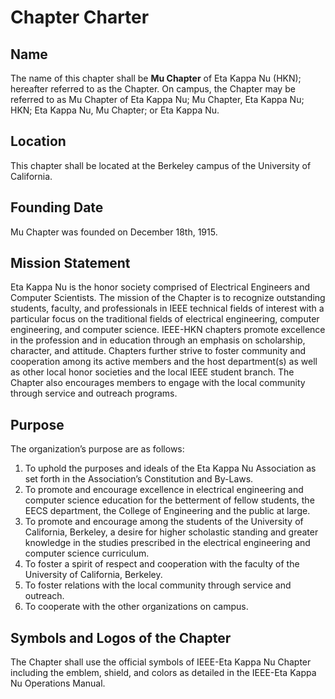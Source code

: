 * Chapter Charter

** Name

The name of this chapter shall be **Mu Chapter** of Eta Kappa Nu (HKN); hereafter referred to as the Chapter.
On campus, the Chapter may be referred to as Mu Chapter of Eta Kappa Nu; Mu Chapter, Eta Kappa Nu; HKN; Eta Kappa Nu, Mu Chapter; or Eta Kappa Nu.

** Location

This chapter shall be located at the Berkeley campus of the University of California.

** Founding Date

Mu Chapter was founded on December 18th, 1915.

** Mission Statement

Eta Kappa Nu is the honor society comprised of Electrical Engineers and Computer Scientists.
The mission of the Chapter is to recognize outstanding students, faculty, and professionals in IEEE technical fields of interest with a particular focus on the traditional fields of electrical engineering, computer engineering, and computer science.
IEEE-HKN chapters promote excellence in the profession and in education through an emphasis on scholarship, character, and attitude.
Chapters further strive to foster community and cooperation among its active members and the host department(s) as well as other local honor societies and the local IEEE student branch.
The Chapter also encourages members to engage with the local community through service and outreach programs.

** Purpose

The organization’s purpose are as follows:

1. To uphold the purposes and ideals of the Eta Kappa Nu Association as set forth in the Association’s Constitution and By-Laws.
2. To promote and encourage excellence in electrical engineering and computer science education for the betterment of fellow students, the EECS department, the College of Engineering and the public at large.
3. To promote and encourage among the students of the University of California, Berkeley, a desire for higher scholastic standing and greater knowledge in the studies prescribed in the electrical engineering and computer science curriculum.
4. To foster a spirit of respect and cooperation with the faculty of the University of California, Berkeley.
5. To foster relations with the local community through service and outreach.
6. To cooperate with the other organizations on campus.

** Symbols and Logos of the Chapter

The Chapter shall use the official symbols of IEEE-Eta Kappa Nu Chapter including the emblem, shield, and colors as detailed in the IEEE-Eta Kappa Nu Operations Manual.
